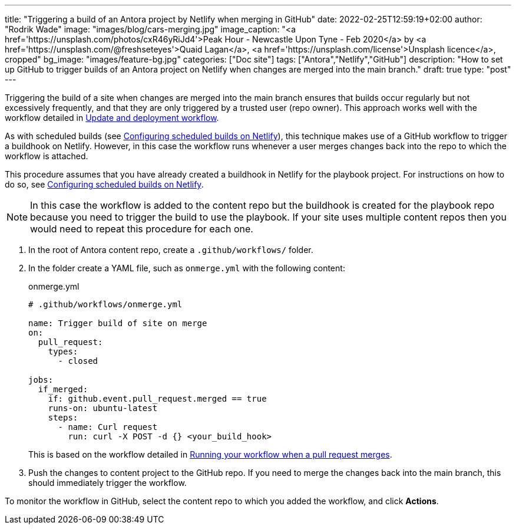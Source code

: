 ---
title: "Triggering a build of an Antora project by Netlify when merging in GitHub"
date: 2022-02-25T12:59:19+02:00
author: "Rodrik Wade"
image: "images/blog/cars-merging.jpg"
image_caption: "<a href='https://unsplash.com/photos/cxR46yRiJd4'>Peak Hour - Newcastle Upon Tyne - Feb 2020</a> by <a href='https://unsplash.com/@freshseteyes'>Quaid Lagan</a>, <a href='https://unsplash.com/license'>Unsplash licence</a>, cropped"
bg_image: "images/feature-bg.jpg"
categories: ["Doc site"]
tags: ["Antora","Netlify","GitHub"]
description: "How to set up GitHub to trigger builds of an Antora project on Netlify when changes are merged into the main branch."
draft: true
type: "post"
---

Triggering the build of a site when changes are merged into the main branch ensures that builds occur regularly but not excessively frequently, and that they are only triggered by a trusted user (repo owner).
This approach works well with the workflow detailed in xref:../a121630-update-and-deployment-workflow.adoc[Update and deployment workflow].

As with scheduled builds (see xref:../a022546-setting-up-a-scheduled-build.adoc[Configuring scheduled builds on Netlify]), this technique makes use of a GitHub workflow to trigger a buildhook on Netlify.
However, in this case the workflow runs whenever a user merges changes back into the repo to which the workflow is attached.

This procedure assumes that you have already created a buildhook in Netlify for the playbook project.
For instructions on how to do so, see xref:../a022546-setting-up-a-scheduled-build.adoc[Configuring scheduled builds on Netlify].

NOTE: In this case the workflow is added to the content repo but the buildhook is created for the playbook repo because you need to trigger the build to use the playbook.
If your site uses multiple content repos then you would need to repeat this procedure for each one.

. In the root of Antora content repo, create a `.github/workflows/` folder.

. In the folder create a YAML file, such as `onmerge.yml` with the following content:
+
[source,yaml]
.onmerge.yml
----
# .github/workflows/onmerge.yml

name: Trigger build of site on merge
on:
  pull_request:
    types:
      - closed

jobs:
  if_merged:
    if: github.event.pull_request.merged == true
    runs-on: ubuntu-latest
    steps:
      - name: Curl request
        run: curl -X POST -d {} <your_build_hook>
----
+
This is based on the workflow detailed in https://docs.github.com/en/actions/using-workflows/events-that-trigger-workflows#running-your-workflow-when-a-pull-request-merges[Running your workflow when a pull request merges].
. Push the changes to content project to the GitHub repo.
If you need to merge the changes back into the main branch, this should immediately trigger the workflow.

To monitor the workflow in GitHub, select the content repo to which you added the workflow, and click *Actions*.
